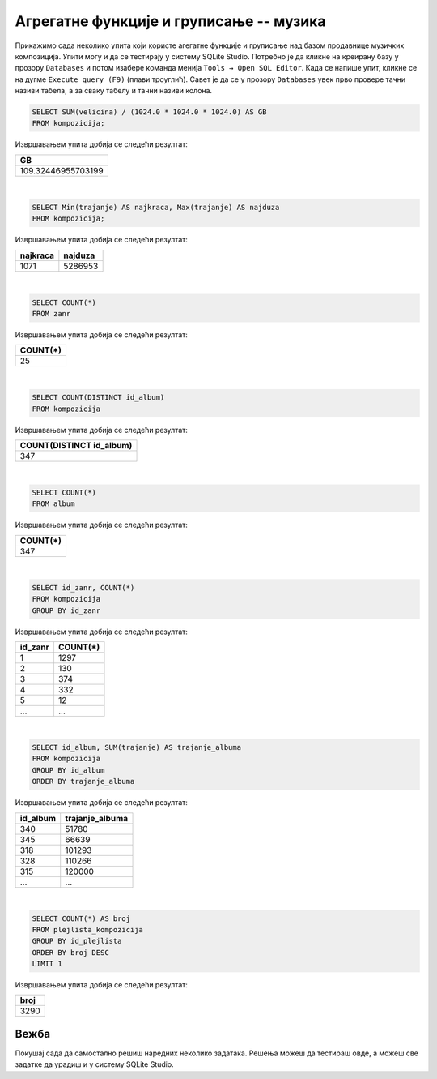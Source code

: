 Агрегатне функције и груписање -- музика
----------------------------------------

Прикажимо сада неколико упита који користе агегатне функције и груписање 
над базом продавнице музичких композиција.
Упити могу и да се тестирају у систему SQLite Studio. Потребно је да кликне на креирану базу 
у прозору ``Databases`` и потом изабере команда менија ``Tools → Open SQL Editor``. Када се напише упит, 
кликне се на дугме ``Execute query (F9)`` (плави троуглић).
Савет је да се у прозору ``Databases`` увек прво провере тачни називи табела, а за сваку табелу и тачни 
називи колона. 

.. image:: ../../_images/music2.png
   :width: 300
   :align: center


.. questionnote::

   Израчунати колико укупно гигабајта заузимају све композиције.

.. code-block:: sql

   SELECT SUM(velicina) / (1024.0 * 1024.0 * 1024.0) AS GB
   FROM kompozicija;

Извршавањем упита добија се следећи резултат:

.. csv-table::
   :header:  "GB"
   :align: left

   "109.32446955703199"

|

.. questionnote::

   Одредити колико милисекунди траје најкраћа, а колико најдужа композиција.

.. code-block:: sql

   SELECT Min(trajanje) AS najkraca, Max(trajanje) AS najduza
   FROM kompozicija;

Извршавањем упита добија се следећи резултат:

.. csv-table::
   :header:  "najkraca", "najduza"
   :align: left

   "1071", "5286953"

|

.. questionnote::

   Одредити укупан број жанрова.

.. code-block:: sql

   SELECT COUNT(*)
   FROM zanr

Извршавањем упита добија се следећи резултат:

.. csv-table::
   :header:  "COUNT(*)"
   :align: left

   "25"

|

.. questionnote::

   Одредити број различитих албума који садрже песме.

.. code-block:: sql

   SELECT COUNT(DISTINCT id_album)
   FROM kompozicija

Извршавањем упита добија се следећи резултат:

.. csv-table::
   :header:  "COUNT(DISTINCT id_album)"
   :align: left

   "347"

|

.. questionnote::

   Одредити број албума у табели албума.

.. code-block:: sql

   SELECT COUNT(*)
   FROM album

Извршавањем упита добија се следећи резултат:

.. csv-table::
   :header:  "COUNT(*)"
   :align: left

   "347"

|

.. questionnote::

   Одредити број композиција сваког жанра.

.. code-block:: sql

   SELECT id_zanr, COUNT(*)
   FROM kompozicija
   GROUP BY id_zanr

Извршавањем упита добија се следећи резултат:

.. csv-table::
   :header:  "id_zanr", "COUNT(*)"
   :align: left

   "1", "1297"
   "2", "130"
   "3", "374"
   "4", "332"
   "5", "12"
   ..., ...

|

.. questionnote::

   Одредити укупну дужину свих песама на сваком албуму. Списак уредити
   по укупној дужини, од најкраћих, до најдужих албума.


.. code-block:: sql

   SELECT id_album, SUM(trajanje) AS trajanje_albuma
   FROM kompozicija
   GROUP BY id_album
   ORDER BY trajanje_albuma

Извршавањем упита добија се следећи резултат:

.. csv-table::
   :header:  "id_album", "trajanje_albuma"
   :align: left

   "340", "51780"
   "345", "66639"
   "318", "101293"
   "328", "110266"
   "315", "120000"
   ..., ...

|

.. questionnote::

   Одредити највећи број песама на некој листи.


.. code-block:: sql

   SELECT COUNT(*) AS broj
   FROM plejlista_kompozicija
   GROUP BY id_plejlista
   ORDER BY broj DESC
   LIMIT 1

Извршавањем упита добија се следећи резултат:

.. csv-table::
   :header:  "broj"
   :align: left

   "3290"

Вежба
.....

Покушај сада да самостално решиш наредних неколико задатака. 
Решења можеш да тестираш овде, а можеш све задатке да урадиш и у систему SQLite Studio.

.. questionnote::

   На основу свих наруџбеница одредити укупан промет компаније.

   
.. dbpetlja:: db_agregatne_muzika_zadaci_01
   :dbfile: music.sql
   :showresult:
   :solutionquery: SELECT SUM(ukupan_iznos)
                   FROM narudzbenica

.. questionnote::

   Одредити просечни износ наруџбенице током 2010. године.
   

.. dbpetlja:: db_agregatne_muzika_zadaci_02
   :dbfile: music.sql
   :showresult:
   :solutionquery: SELECT AVG(ukupan_iznos)
                   FROM narudzbenica
                   WHERE datum LIKE '2010-%'

.. questionnote::

   За сваког купца који је извршио неку наруџбину током 2011. године
   приказати укупан износ наруџбина које је извршио током те
   године. Резултате приказати заокружене на најближи цео број у
   нерастућем редоследу укупног износа наруџбина.
   

.. dbpetlja:: db_agregatne_muzika_zadaci_03
   :dbfile: music.sql
   :showresult:
   :solutionquery: SELECT id_kupac, ROUND(SUM(ukupan_iznos)) AS ukupno
                   FROM narudzbenica
                   WHERE datum>='2011-01-01' AND datum<='2011-12-31'
                   GROUP BY id_kupac ORDER BY ukupno DESC
				   
				   
.. questionnote::

   За сваку годину приказати укупан број наруџбина. Резултат сортирати
   на основу године.
   

.. dbpetlja:: db_agregatne_muzika_zadaci_04
   :dbfile: music.sql
   :showresult:
   :solutionquery: SELECT strftime('%Y', datum) AS godina, COUNT(*) AS ukupno
                   FROM narudzbenica
                   GROUP BY godina
                   ORDER BY godina


.. questionnote::

   На табеле ставки наруџбина ``stavka_narudzbenice`` приказати укупан
   износ наруџбина на свакој наруџбеници (износ сваке ставке се добија
   множењем количине ``kolicina`` и јединичне цене ``cena``, а укупан
   износ наруџбине се добија сабирањем свих овако израчунатих износа
   ставки са те наруџбине). Сваки износ заокружити на две децимале.
   

.. dbpetlja:: db_agregatne_muzika_zadaci_05
   :dbfile: music.sql
   :showresult:
   :solutionquery: SELECT id_narudzbenica, ROUND(SUM(kolicina * cena), 2) AS Ukupno
                   FROM stavka_narudzbenice
                   GROUP BY id_narudzbenica

      
.. questionnote::

   За сваку државу из које постоји неки купац приказати укупан број
   купаца.

.. dbpetlja:: db_agregatne_muzika_zadaci_06
   :dbfile: music.sql
   :showresult:
   :solutionquery: SELECT drzava, COUNT(*) AS broj_kupaca
                   FROM kupac
                   GROUP BY drzava

                   
.. questionnote::

   За сваку земљу из које постоји бар 5 купаца приказати укупан број
   купаца (резултат сортирати по броју купаца, нерастући).

.. dbpetlja:: db_agregatne_muzika_zadaci_07
   :dbfile: music.sql
   :showresult:
   :solutionquery: SELECT drzava, COUNT(*) AS broj_kupaca
                   FROM kupac
                   GROUP BY drzava
                   HAVING broj_kupaca >= 5
                   ORDER BY broj_kupaca DESC
                   
.. questionnote::

   Приказати идентификаторе жанрова за које је у понуди више од 10
   сати музике.

.. dbpetlja:: db_agregatne_muzika_zadaci_08
   :dbfile: music.sql
   :showresult:
   :solutionquery: SELECT id_zanr
                   FROM kompozicija
                   GROUP BY id_zanr
                   HAVING SUM(trajanje) >= 10 * 60 * 60 * 1000


.. questionnote::

   За сваки жанр приказати број различитих типова медија на којима су
   снимане песме тог жанра (приказати идентификатор жанра и број
   типова медија).

   
.. dbpetlja:: db_agregatne_muzika_zadaci_09
   :dbfile: music.sql
   :showresult:
   :solutionquery: SELECT id_zanr, COUNT (DISTINCT id_format)
                   FROM kompozicija
                   GROUP BY id_zanr
